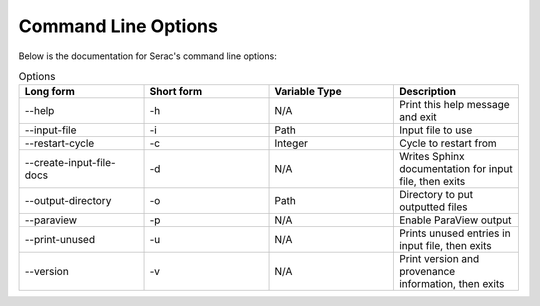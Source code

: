 .. ## Copyright (c) 2019-2023, Lawrence Livermore National Security, LLC and
.. ## other Serac Project Developers. See the top-level COPYRIGHT file for details.
.. ##
.. ## SPDX-License-Identifier: (BSD-3-Clause)

====================
Command Line Options
====================

Below is the documentation for Serac's command line options:

.. list-table:: Options
   :widths: 25 25 25 25
   :header-rows: 1

   * - Long form
     - Short form
     - Variable Type
     - Description
   * - --help
     - -h
     - N/A
     - Print this help message and exit
   * - --input-file
     - -i
     - Path
     - Input file to use
   * - --restart-cycle
     - -c
     - Integer
     - Cycle to restart from
   * - --create-input-file-docs
     - -d
     - N/A
     - Writes Sphinx documentation for input file, then exits
   * - --output-directory
     - -o
     - Path
     - Directory to put outputted files
   * - --paraview
     - -p
     - N/A
     - Enable ParaView output
   * - --print-unused
     - -u
     - N/A
     - Prints unused entries in input file, then exits
   * - --version
     - -v
     - N/A
     - Print version and provenance information, then exits
